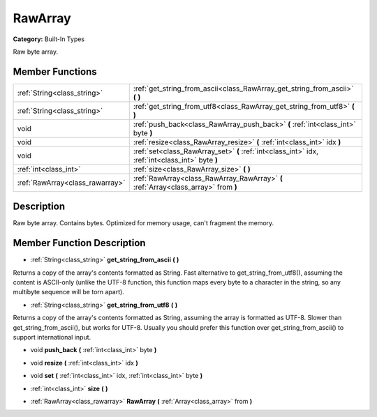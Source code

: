 .. _class_RawArray:

RawArray
========

**Category:** Built-In Types

Raw byte array.

Member Functions
----------------

+----------------------------------+----------------------------------------------------------------------------------------------------+
| :ref:`String<class_string>`      | :ref:`get_string_from_ascii<class_RawArray_get_string_from_ascii>`  **(** **)**                    |
+----------------------------------+----------------------------------------------------------------------------------------------------+
| :ref:`String<class_string>`      | :ref:`get_string_from_utf8<class_RawArray_get_string_from_utf8>`  **(** **)**                      |
+----------------------------------+----------------------------------------------------------------------------------------------------+
| void                             | :ref:`push_back<class_RawArray_push_back>`  **(** :ref:`int<class_int>` byte  **)**                |
+----------------------------------+----------------------------------------------------------------------------------------------------+
| void                             | :ref:`resize<class_RawArray_resize>`  **(** :ref:`int<class_int>` idx  **)**                       |
+----------------------------------+----------------------------------------------------------------------------------------------------+
| void                             | :ref:`set<class_RawArray_set>`  **(** :ref:`int<class_int>` idx, :ref:`int<class_int>` byte  **)** |
+----------------------------------+----------------------------------------------------------------------------------------------------+
| :ref:`int<class_int>`            | :ref:`size<class_RawArray_size>`  **(** **)**                                                      |
+----------------------------------+----------------------------------------------------------------------------------------------------+
| :ref:`RawArray<class_rawarray>`  | :ref:`RawArray<class_RawArray_RawArray>`  **(** :ref:`Array<class_array>` from  **)**              |
+----------------------------------+----------------------------------------------------------------------------------------------------+

Description
-----------

Raw byte array. Contains bytes. Optimized for memory usage, can't fragment the memory.

Member Function Description
---------------------------

.. _class_RawArray_get_string_from_ascii:

- :ref:`String<class_string>`  **get_string_from_ascii**  **(** **)**

Returns a copy of the array's contents formatted as String. Fast alternative to get_string_from_utf8(), assuming the content is ASCII-only (unlike the UTF-8 function, this function maps every byte to a character in the string, so any multibyte sequence will be torn apart).

.. _class_RawArray_get_string_from_utf8:

- :ref:`String<class_string>`  **get_string_from_utf8**  **(** **)**

Returns a copy of the array's contents formatted as String, assuming the array is formatted as UTF-8. Slower than get_string_from_ascii(), but works for UTF-8. Usually you should prefer this function over get_string_from_ascii() to support international input.

.. _class_RawArray_push_back:

- void  **push_back**  **(** :ref:`int<class_int>` byte  **)**

.. _class_RawArray_resize:

- void  **resize**  **(** :ref:`int<class_int>` idx  **)**

.. _class_RawArray_set:

- void  **set**  **(** :ref:`int<class_int>` idx, :ref:`int<class_int>` byte  **)**

.. _class_RawArray_size:

- :ref:`int<class_int>`  **size**  **(** **)**

.. _class_RawArray_RawArray:

- :ref:`RawArray<class_rawarray>`  **RawArray**  **(** :ref:`Array<class_array>` from  **)**


